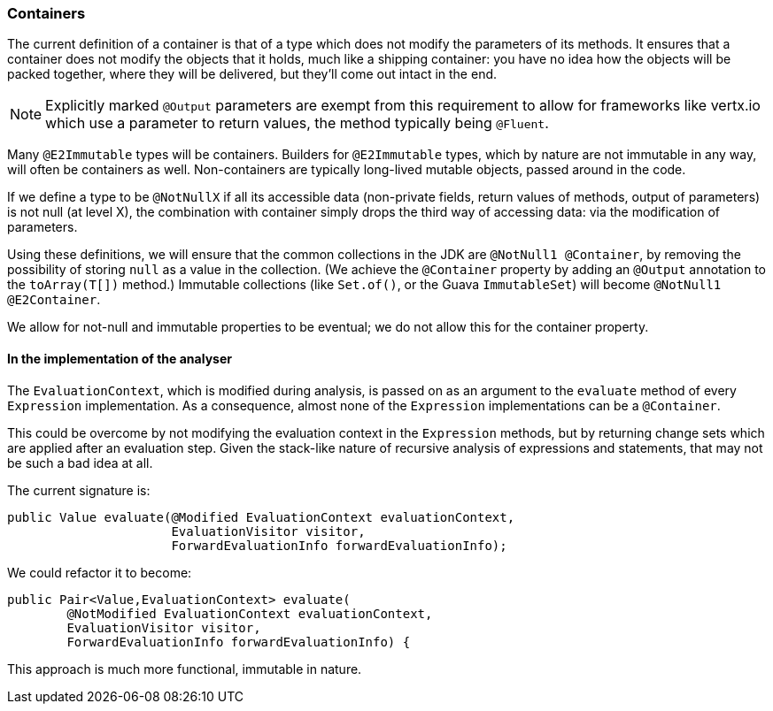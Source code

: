 === Containers

The current definition of a container is that of a type which does not modify the parameters of its methods.
It ensures that a container does not modify the objects that it holds, much like a shipping container: you have no idea how the objects will be packed together, where they will be delivered, but they'll come out intact in the end.

NOTE: Explicitly marked `@Output` parameters are exempt from this requirement to allow for frameworks like vertx.io which use a parameter to return values, the method typically being `@Fluent`.

Many `@E2Immutable` types will be containers.
Builders for `@E2Immutable` types, which by nature are not immutable in any way, will often be containers as well.
Non-containers are typically long-lived mutable objects, passed around in the code.

If we define a type to be `@NotNullX` if all its accessible data (non-private fields, return values of methods, output of parameters) is not null (at level X), the combination with container simply drops the third way of accessing data: via the modification of parameters.

Using these definitions, we will ensure that the common collections in the JDK are `@NotNull1 @Container`, by removing the possibility of storing `null` as a value in the collection.
(We achieve the `@Container` property by adding an `@Output` annotation to the `toArray(T[])` method.)
Immutable collections (like `Set.of()`, or the Guava `ImmutableSet`) will become `@NotNull1 @E2Container`.

We allow for not-null and immutable properties to be eventual; we do not allow this for the container property.

==== In the implementation of the analyser

The `EvaluationContext`, which is modified during analysis, is passed on as an argument to the `evaluate` method of every `Expression` implementation.
As a consequence, almost none of the `Expression` implementations can be a `@Container`.

This could be overcome by not modifying the evaluation context in the `Expression` methods, but by returning change sets which are applied after an evaluation step.
Given the stack-like nature of recursive analysis of expressions and statements, that may not be such a bad idea at all.

The current signature is:
[source,java]
----
public Value evaluate(@Modified EvaluationContext evaluationContext,
                      EvaluationVisitor visitor,
                      ForwardEvaluationInfo forwardEvaluationInfo);
----
We could refactor it to become:
[source,java]
----
public Pair<Value,EvaluationContext> evaluate(
        @NotModified EvaluationContext evaluationContext,
        EvaluationVisitor visitor,
        ForwardEvaluationInfo forwardEvaluationInfo) {
----
This approach is much more functional, immutable in nature.
